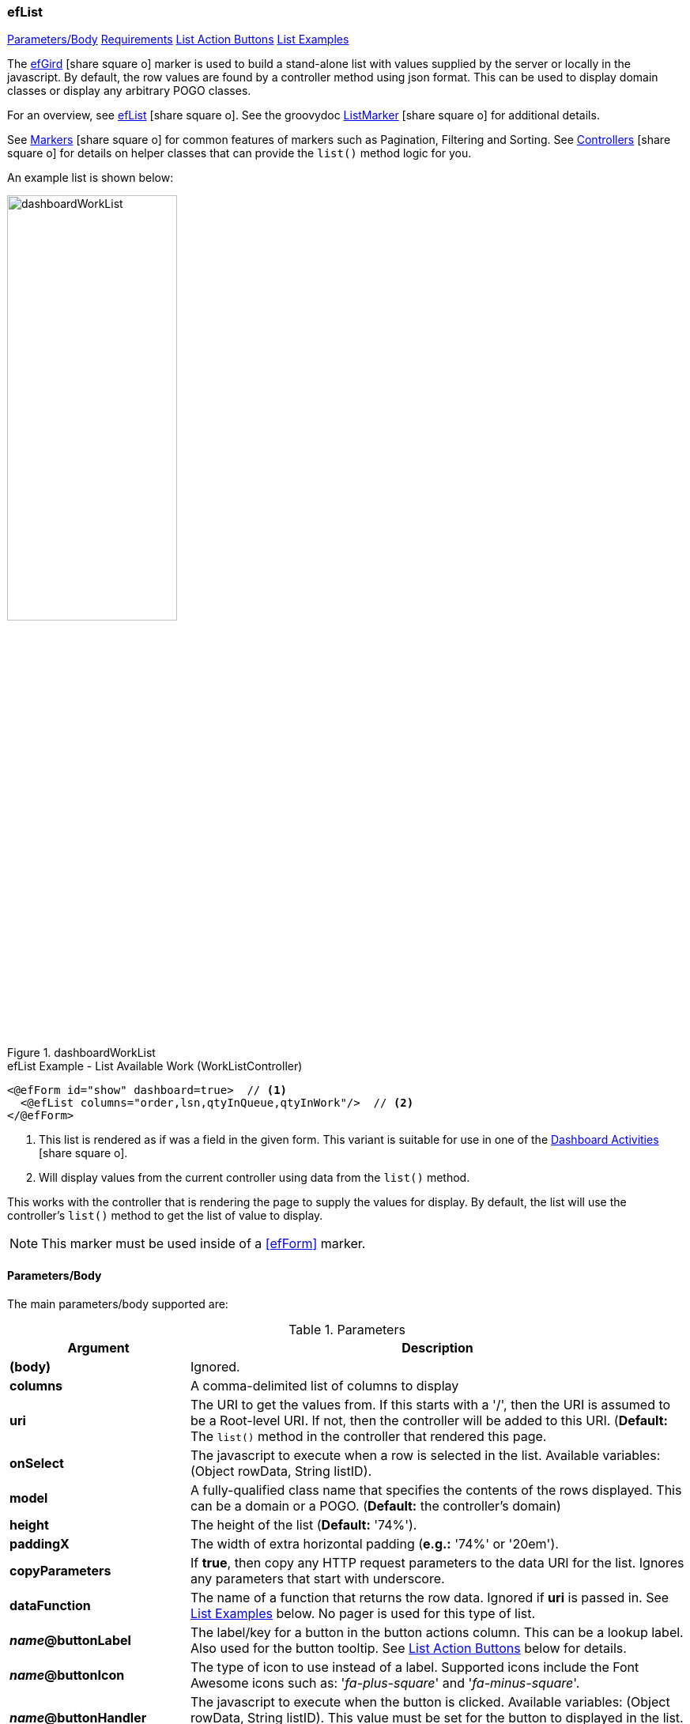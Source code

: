 === efList

ifeval::["{backend}" != "pdf"]

[inline-toc]#<<ef-list-parameters>>#
[inline-toc]#<<ef-list-requirements>>#
[inline-toc]#<<List Action Buttons>>#
[inline-toc]#<<List Examples>>#

endif::[]


The link:guide.html#eflist[efGird^] icon:share-square-o[role="link-blue"] marker
is used to build a stand-alone list with values supplied by the server or
locally in the javascript.
By default, the row values are found by a controller method using json format.
This can be used to display domain classes or display any arbitrary POGO classes.

For an overview, see link:guide.html#eflist[efList^] icon:share-square-o[role="link-blue"].
See the groovydoc
link:groovydoc/org/simplemes/eframe/web/ui/webix/freemarker/ListMarker.html[ListMarker^]
icon:share-square-o[role="link-blue"] for additional details.

See link:guide.html#markers[Markers^] icon:share-square-o[role="link-blue"] for common features
of markers such as Pagination, Filtering and Sorting.
See link:guide.html#controllers[Controllers^] icon:share-square-o[role="link-blue"] for details
on helper classes that can provide the `list()` method logic for you.

An example list is shown below:

image::guis/dashboardWorkList.png[title="dashboardWorkList",align="center", width=50%]

[source,html]
.efList Example - List Available Work (WorkListController)
----
<@efForm id="show" dashboard=true>  // <.>
  <@efList columns="order,lsn,qtyInQueue,qtyInWork"/>  // <.>
</@efForm>
----
<.> This list is rendered as if was a field in the given form.  This variant is suitable
    for use in one of the link:guide.html#dashboard-activities[Dashboard Activities^]
    icon:share-square-o[role="link-blue"].
<.> Will display values from the current controller using data from the `list()` method.

This works with the controller that is rendering the page to supply the values for display.
By default, the list will use the controller's `list()` method to get the list of value to display.

NOTE: This marker must be used inside of a <<efForm>> marker.




[[ef-list-parameters]]
==== Parameters/Body

The main parameters/body supported are:

.Parameters
[cols="1,6"]
|===
|Argument|Description

|*(body)*    |Ignored.
| *columns*  | A comma-delimited list of columns to display
| *uri*      | The URI to get the values from.  If this starts with a '/', then the
               URI is assumed to be a Root-level URI.  If not, then the controller
               will be added to this URI.
               (*Default:* The `list()` method in the controller that rendered this page.
| *onSelect* | The javascript to execute when a row is selected in the list.
               Available variables: (Object rowData, String listID).
| *model*  | A fully-qualified class name that specifies the contents of the rows displayed.
                 This can be a domain or a POGO. (*Default:* the controller's domain)
|*height*    | The height of the list (*Default:* '74%').
|*paddingX*  | The width of extra horizontal padding (*e.g.:* '74%' or '20em').
|*copyParameters*  | If *true*, then copy any HTTP request parameters to the data URI for
                     the list.  Ignores any parameters that start with underscore.
| *dataFunction* | The name of a function that returns the row data.  Ignored
                   if *uri* is passed in.  See <<List Examples>> below.
                   No pager is used for this type of list.
| *_name_@buttonLabel* | The label/key for a button in the button actions column.
                         This can be a lookup label.  Also used for the button tooltip.
                        See <<List Action Buttons>> below for details.
| *_name_@buttonIcon* | The type of icon to use instead of a label.  Supported icons include
                        the Font Awesome icons such as: '_fa-plus-square_' and '_fa-minus-square_'.
| *_name_@buttonHandler* | The javascript to execute when the button is clicked.
                        Available variables: (Object rowData, String listID).
                        This value must be set for the button to displayed in the list.
                        The script text can't contain single quotes or double quotes.
| *_name_@buttonEnableColumn* | The name of the data field that will enable/disable this button.
                        This is a boolean value column.  If *true*, then the button will be displayed.
                        If *false*, then the button will be hidden.

|===



This marker also supports most of the
link:groovydoc/org/simplemes/eframe/web/ui/webix/widget/ListWidget.html[ListWidget^]
icon:share-square-o[role="link-blue"] options to control the list display,
This includes default widths, specific links needed, etc.

If the controller has no domain defined for it, then the `modelClassName` must be specified.


[[ef-list-requirements]]
==== Requirements

* The controller must implement a standard `list()` method that supports *json* format
  and structures the output with two top-level elements:
** `total_count` - The total number of rows available (integer).
** `data` - The actual list data (an array of each row's values).
* The columns have standard labels defined in _messages.properties_.
  See link:guide.html#internationalization[Internationalization^] icon:share-square-o[role="link-blue"].
* The domain classes for child and foreign key references have
  link:guide.html#key-fields[Key Fields^] icon:share-square-o[role="link-blue"]
  defined for the top-level domain object.


==== List Action Buttons

You can configure the list to display buttons in a specific actions column.  These buttons
can be enabled/disabled on a per row basis.  The button actions are configured with 3 different
attributes:

* _name_@buttonLabel - The label/key for a button in the button actions column.
* _name_@buttonIcon - The type of icon to use instead of a label.
* _name_@buttonHandler -  The javascript to execute when the button is clicked.
* _name_@buttonEnableColumn - The name of the data field that will enable/disable this button.

These options use a common _name_ prefix to identify the behavior of the button.  You can have
as many unique buttons as needed in the actions column.

See <<List Action Button Example>> for an example use of the buttons.


==== List Examples

ifeval::["{backend}" != "pdf"]

[inline-toc]#<<Basic List Example>>#
[inline-toc]#<<List dataFunction Example>>#
[inline-toc]#<<List onSelect Example>>#
[inline-toc]#<<List Action Button Example>>#

endif::[]



===== Basic List Example

This example is served up from the OrderController, which has a `list()` method.  It has
a domain defined: Order.

[source,html]
.efList Example - Use of list() method - Dashboard Activity
----
<script>
  <@efForm id="workList" dashboard="true">  // <.>
    <@efList columns="order,product,qtyToBuild,qtyReleased"/>
  </@efForm>
</script>
----
<.> The list must be inside of a <<efForm>>.  This example is used as a dashboard activity.


===== List dataFunction Example

This example provides the data in a function.  This should not be used in production, but is
a good way to mock up the list behavior.

[source,html]
.efList Example - Use of dataFunction
----
<script>
  ${params._variable}.buildData = function() {  // <.>
    return [{order: 'ABC1'}, {order: 'ABC1'}];
  }

  <@efForm id="theOrderListForm${params._panel}" dashboard="true">
    <@efList id="theOrderList${params._panel}" columns="order,product,qtyInQueue"
             dataFunction="${params._variable}.buildData" model="sample.pogo.FindWorkResponse"/>  // <.>
  </@efForm>
</script>
----
<.> This function returns the data to display in the list.
<.> The `dataFunction` parameter is used to generate the list of data.

===== List onSelect Example

This example uses javascript logic executed when the user selects a row.

[source,html]
.efList Example - Use of onSelect.
----
<script>
  ${params._variable}.onSelect = function(rowData, listID) {  // <.>
    console.log(rowData);
  }

  <@efForm id="theOrderListForm${params._panel}" dashboard="true">
    <@efList id="theOrderList${params._panel}" columns="order,product,workCenter"
             uri="/order/findWork" model="sample.pogo.FindWorkResponse"
             onSelect="${params._variable}.onSelect(rowData, listID)" />  // <.>
  </@efForm>
</script>
----
<.> The function that handles the selection event.
<.> Specifies the javascript to execute when the selection happens.

===== List Action Button Example

This example defines a button in an 'Actions' column for the list.   This example
implements a remove button.

image::guis/listActionButtons.png[title="listActionButtons",align="center", width="550"]


[source,html]
.efList Example - Action Button
----
<script>
  ${params._variable}.remove = function(rowData, listID) {  // <.>
    console.log(rowData);
    . . .
  }

  <@efForm id="componentListForm${params._panel}" dashboard="true">
    <@efList id="componentList${params._panel}" columns="component,qty"
             uri="/orderAssy/findComponents" model="sample.pogo.FindComponentsResponse"
             remove@buttonIcon="fa-minus-square"   // <.>
             remove@buttonLabel="remove.label"   // <.>
             remove@buttonHandler="${params._variable}.remove(rowData, listID)"   // <.>
             remove@buttonEnableColumn="canBeRemoved" />  // <.>
  </@efForm>
</script>
----
<.> The function that handles the button event.
<.> The icon is a simple minus sign icon.
<.> The label is used for tooltips when used with icon buttons.
<.> Specifies the javascript to execute when the button is clicked.
<.> A true/false value in the row data that controls when the button is displayed.


